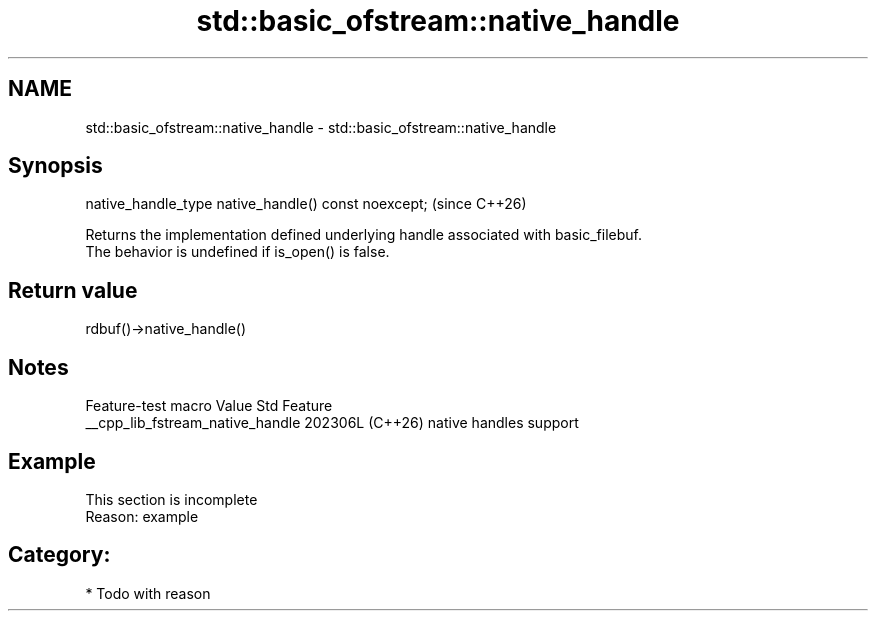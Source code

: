 .TH std::basic_ofstream::native_handle 3 "2024.06.10" "http://cppreference.com" "C++ Standard Libary"
.SH NAME
std::basic_ofstream::native_handle \- std::basic_ofstream::native_handle

.SH Synopsis
   native_handle_type native_handle() const noexcept;  (since C++26)

   Returns the implementation defined underlying handle associated with basic_filebuf.
   The behavior is undefined if is_open() is false.

.SH Return value

   rdbuf()->native_handle()

.SH Notes

         Feature-test macro         Value    Std          Feature
   __cpp_lib_fstream_native_handle 202306L (C++26) native handles support

.SH Example

    This section is incomplete
    Reason: example

.SH Category:
     * Todo with reason
